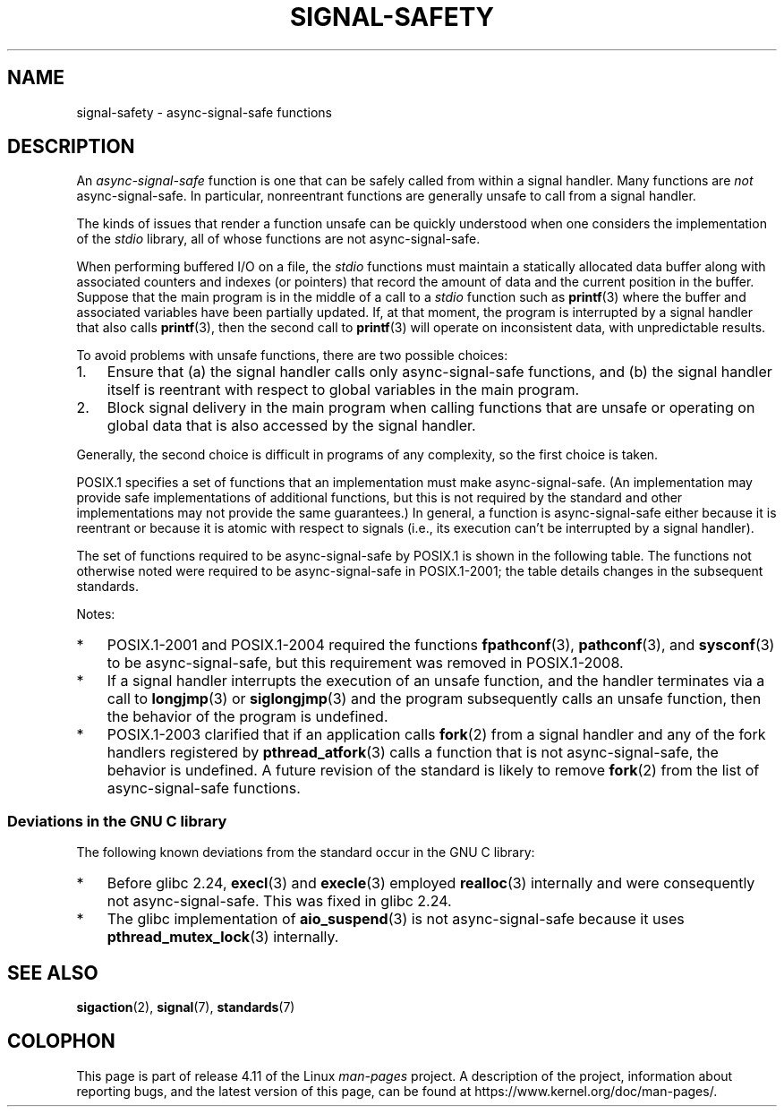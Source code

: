 .\" Copyright (c) 2016 Michael Kerrisk <mtk.manpages@gmail.com>
.\"
.\" %%%LICENSE_START(VERBATIM)
.\" Permission is granted to make and distribute verbatim copies of this
.\" manual provided the copyright notice and this permission notice are
.\" preserved on all copies.
.\"
.\" Permission is granted to copy and distribute modified versions of this
.\" manual under the conditions for verbatim copying, provided that the
.\" entire resulting derived work is distributed under the terms of a
.\" permission notice identical to this one.
.\"
.\" Since the Linux kernel and libraries are constantly changing, this
.\" manual page may be incorrect or out-of-date.  The author(s) assume no
.\" responsibility for errors or omissions, or for damages resulting from
.\" the use of the information contained herein.  The author(s) may not
.\" have taken the same level of care in the production of this manual,
.\" which is licensed free of charge, as they might when working
.\" professionally.
.\"
.\" Formatted or processed versions of this manual, if unaccompanied by
.\" the source, must acknowledge the copyright and authors of this work.
.\" %%%LICENSE_END
.\"
.TH SIGNAL-SAFETY 7  2017-03-13 "Linux" "Linux Programmer's Manual"
.SH NAME
signal-safety \- async-signal-safe functions
.SH DESCRIPTION
An
.I async-signal-safe
function is one that can be safely called from within a signal handler.
Many functions are
.I not
async-signal-safe.
In particular,
nonreentrant functions are generally unsafe to call from a signal handler.

The kinds of issues that render a function
unsafe can be quickly understood when one considers
the implementation of the
.I stdio
library, all of whose functions are not async-signal-safe.

When performing buffered I/O on a file, the
.I stdio
functions must maintain a statically allocated data buffer
along with associated counters and indexes (or pointers)
that record the amount of data and the current position in the buffer.
Suppose that the main program is in the middle of a call to a
.I stdio
function such as
.BR printf (3)
where the buffer and associated variables have been partially updated.
If, at that moment,
the program is interrupted by a signal handler that also calls
.BR printf (3),
then the second call to
.BR printf (3)
will operate on inconsistent data, with unpredictable results.

To avoid problems with unsafe functions, there are two possible choices:
.IP 1. 3
Ensure that
(a) the signal handler calls only async-signal-safe functions,
and
(b) the signal handler itself is reentrant
with respect to global variables in the main program.
.IP 2.
Block signal delivery in the main program when calling functions
that are unsafe or operating on global data that is also accessed
by the signal handler.
.PP
Generally, the second choice is difficult in programs of any complexity,
so the first choice is taken.

POSIX.1 specifies a set of functions that an implementation
must make async-signal-safe.
(An implementation may provide safe implementations of additional functions,
but this is not required by the standard and other implementations
may not provide the same guarantees.)
In general, a function is async-signal-safe either because it is reentrant
or because it is atomic with respect to signals
(i.e., its execution can't be interrupted by a signal handler).

The set of functions required to be async-signal-safe by POSIX.1
is shown in the following table.
The functions not otherwise noted were required to be async-signal-safe
in POSIX.1-2001;
the table details changes in the subsequent standards.

.TS
lb lb
l l.
Function	Notes
\fBabort\fP(3)	Added in POSIX.1-2003
\fBaccept\fP(2)
\fBaccess\fP(2)
\fBaio_error\fP(3)
\fBaio_return\fP(3)
\fBaio_suspend\fP(3)	See notes below
\fBalarm\fP(2)
\fBbind\fP(2)
\fBcfgetispeed\fP(3)
\fBcfgetospeed\fP(3)
\fBcfsetispeed\fP(3)
\fBcfsetospeed\fP(3)
\fBchdir\fP(2)
\fBchmod\fP(2)
\fBchown\fP(2)
\fBclock_gettime\fP(2)
\fBclose\fP(2)
\fBconnect\fP(2)
\fBcreat\fP(2)
\fBdup\fP(2)
\fBdup2\fP(2)
\fBexecl\fP(3)	Added in POSIX.1-2008; see notes below
\fBexecle\fP(3)	See notes below
\fBexecv\fP(3)	Added in POSIX.1-2008
\fBexecve\fP(2)
\fB_exit\fP(2)
\fB_Exit\fP(2)
\fBfaccessat\fP(2)	Added in POSIX.1-2008
\fBfchdir\fP(2)	Added in POSIX.1-2013
\fBfchmod\fP(2)
\fBfchmodat\fP(2)	Added in POSIX.1-2008
\fBfchown\fP(2)
\fBfchownat\fP(2)	Added in POSIX.1-2008
\fBfcntl\fP(2)
\fBfdatasync\fP(2)
\fBfexecve\fP(3)	Added in POSIX.1-2008
\fBffs\fP(3)	Added in POSIX.1-2016
\fBfork\fP(2)	See notes below
\fBfstat\fP(2)
\fBfstatat\fP(2)	Added in POSIX.1-2008
\fBfsync\fP(2)
\fBftruncate\fP(2)
\fBfutimens\fP(3)	Added in POSIX.1-2008
\fBgetegid\fP(2)
\fBgeteuid\fP(2)
\fBgetgid\fP(2)
\fBgetgroups\fP(2)
\fBgetpeername\fP(2)
\fBgetpgrp\fP(2)
\fBgetpid\fP(2)
\fBgetppid\fP(2)
\fBgetsockname\fP(2)
\fBgetsockopt\fP(2)
\fBgetuid\fP(2)
\fBhtonl\fP(3)	Added in POSIX.1-2016
\fBhtons\fP(3)	Added in POSIX.1-2016
\fBkill\fP(2)
\fBlink\fP(2)
\fBlinkat\fP(2)	Added in POSIX.1-2008
\fBlisten\fP(2)
\fBlongjmp\fP(3)	Added in POSIX.1-2016; see notes below
\fBlseek\fP(2)
\fBlstat\fP(2)
\fBmemccpy\fP(3)	Added in POSIX.1-2016
\fBmemchr\fP(3)	Added in POSIX.1-2016
\fBmemcmp\fP(3)	Added in POSIX.1-2016
\fBmemcpy\fP(3)	Added in POSIX.1-2016
\fBmemmove\fP(3)	Added in POSIX.1-2016
\fBmemset\fP(3)	Added in POSIX.1-2016
\fBmkdir\fP(2)
\fBmkdirat\fP(2)	Added in POSIX.1-2008
\fBmkfifo\fP(3)
\fBmkfifoat\fP(3)	Added in POSIX.1-2008
\fBmknod\fP(2)	Added in POSIX.1-2008
\fBmknodat\fP(2)	Added in POSIX.1-2008
\fBntohl\fP(3)	Added in POSIX.1-2016
\fBntohs\fP(3)	Added in POSIX.1-2016
\fBopen\fP(2)
\fBopenat\fP(2)	Added in POSIX.1-2008
\fBpause\fP(2)
\fBpipe\fP(2)
\fBpoll\fP(2)
\fBposix_trace_event\fP(3)
\fBpselect\fP(2)
\fBpthread_kill\fP(3)	Added in POSIX.1-2013
\fBpthread_self\fP(3)	Added in POSIX.1-2013
\fBpthread_sigmask\fP(3)	Added in POSIX.1-2013
\fBraise\fP(3)
\fBread\fP(2)
\fBreadlink\fP(2)
\fBreadlinkat\fP(2)	Added in POSIX.1-2008
\fBrecv\fP(2)
\fBrecvfrom\fP(2)
\fBrecvmsg\fP(2)
\fBrename\fP(2)
\fBrenameat\fP(2)	Added in POSIX.1-2008
\fBrmdir\fP(2)
\fBselect\fP(2)
\fBsem_post\fP(3)
\fBsend\fP(2)
\fBsendmsg\fP(2)
\fBsendto\fP(2)
\fBsetgid\fP(2)
\fBsetpgid\fP(2)
\fBsetsid\fP(2)
\fBsetsockopt\fP(2)
\fBsetuid\fP(2)
\fBshutdown\fP(2)
\fBsigaction\fP(2)
\fBsigaddset\fP(3)
\fBsigdelset\fP(3)
\fBsigemptyset\fP(3)
\fBsigfillset\fP(3)
\fBsigismember\fP(3)
\fBsiglongjmp\fP(3)	Added in POSIX.1-2016; see notes below
\fBsignal\fP(2)
\fBsigpause\fP(3)
\fBsigpending\fP(2)
\fBsigprocmask\fP(2)
\fBsigqueue\fP(2)
\fBsigset\fP(3)
\fBsigsuspend\fP(2)
\fBsleep\fP(3)
\fBsockatmark\fP(3)	Added in POSIX.1-2004
\fBsocket\fP(2)
\fBsocketpair\fP(2)
\fBstat\fP(2)
\fBstpcpy\fP(3)	Added in POSIX.1-2016
\fBstpncpy\fP(3)	Added in POSIX.1-2016
\fBstrcat\fP(3)	Added in POSIX.1-2016
\fBstrchr\fP(3)	Added in POSIX.1-2016
\fBstrcmp\fP(3)	Added in POSIX.1-2016
\fBstrcpy\fP(3)	Added in POSIX.1-2016
\fBstrcspn\fP(3)	Added in POSIX.1-2016
\fBstrlen\fP(3)	Added in POSIX.1-2016
\fBstrncat\fP(3)	Added in POSIX.1-2016
\fBstrncmp\fP(3)	Added in POSIX.1-2016
\fBstrncpy\fP(3)	Added in POSIX.1-2016
\fBstrnlen\fP(3)	Added in POSIX.1-2016
\fBstrpbrk\fP(3)	Added in POSIX.1-2016
\fBstrrchr\fP(3)	Added in POSIX.1-2016
\fBstrspn\fP(3)	Added in POSIX.1-2016
\fBstrstr\fP(3)	Added in POSIX.1-2016
\fBstrtok_r\fP(3)	Added in POSIX.1-2016
\fBsymlink\fP(2)
\fBsymlinkat\fP(2)	Added in POSIX.1-2008
\fBtcdrain\fP(3)
\fBtcflow\fP(3)
\fBtcflush\fP(3)
\fBtcgetattr\fP(3)
\fBtcgetpgrp\fP(3)
\fBtcsendbreak\fP(3)
\fBtcsetattr\fP(3)
\fBtcsetpgrp\fP(3)
\fBtime\fP(2)
\fBtimer_getoverrun\fP(2)
\fBtimer_gettime\fP(2)
\fBtimer_settime\fP(2)
\fBtimes\fP(2)
\fBumask\fP(2)
\fBuname\fP(2)
\fBunlink\fP(2)
\fBunlinkat\fP(2)	Added in POSIX.1-2008
\fButime\fP(2)
\fButimensat\fP(2)	Added in POSIX.1-2008
\fButimes\fP(2)	Added in POSIX.1-2008
\fBwait\fP(2)
\fBwaitpid\fP(2)
\fBwcpcpy\fP(3)	Added in POSIX.1-2016
\fBwcpncpy\fP(3)	Added in POSIX.1-2016
\fBwcscat\fP(3)	Added in POSIX.1-2016
\fBwcschr\fP(3)	Added in POSIX.1-2016
\fBwcscmp\fP(3)	Added in POSIX.1-2016
\fBwcscpy\fP(3)	Added in POSIX.1-2016
\fBwcscspn\fP(3)	Added in POSIX.1-2016
\fBwcslen\fP(3)	Added in POSIX.1-2016
\fBwcsncat\fP(3)	Added in POSIX.1-2016
\fBwcsncmp\fP(3)	Added in POSIX.1-2016
\fBwcsncpy\fP(3)	Added in POSIX.1-2016
\fBwcsnlen\fP(3)	Added in POSIX.1-2016
\fBwcspbrk\fP(3)	Added in POSIX.1-2016
\fBwcsrchr\fP(3)	Added in POSIX.1-2016
\fBwcsspn\fP(3)	Added in POSIX.1-2016
\fBwcsstr\fP(3)	Added in POSIX.1-2016
\fBwcstok\fP(3)	Added in POSIX.1-2016
\fBwmemchr\fP(3)	Added in POSIX.1-2016
\fBwmemcmp\fP(3)	Added in POSIX.1-2016
\fBwmemcpy\fP(3)	Added in POSIX.1-2016
\fBwmemmove\fP(3)	Added in POSIX.1-2016
\fBwmemset\fP(3)	Added in POSIX.1-2016
\fBwrite\fP(2)
.TE

Notes:
.IP * 3
POSIX.1-2001 and POSIX.1-2004 required the functions
.BR fpathconf (3),
.BR pathconf (3),
and
.BR sysconf (3)
to be async-signal-safe, but this requirement was removed in POSIX.1-2008.
.IP *
If a signal handler interrupts the execution of an unsafe function,
and the handler terminates via a call to
.BR longjmp (3)
or
.BR siglongjmp (3)
and the program subsequently calls an unsafe function,
then the behavior of the program is undefined.
.IP *
POSIX.1-2003 clarified
that if an application calls
.BR fork (2)
from a signal handler and any of the fork handlers registered by
.BR pthread_atfork (3)
calls a function that is not async-signal-safe, the behavior is undefined.
A future revision of the standard
.\" http://www.opengroup.org/austin/aardvark/latest/xshbug3.txt
is likely to remove
.BR fork (2)
from the list of async-signal-safe functions.
.\"
.SS Deviations in the GNU C library
The following known deviations from the standard occur in
the GNU C library:
.IP * 3
Before glibc 2.24,
.BR execl (3)
and
.BR execle (3)
employed
.BR realloc (3)
internally and were consequently not async-signal-safe.
.\" https://sourceware.org/bugzilla/show_bug.cgi?id=19534
This was fixed in glibc 2.24.
.IP *
.\" FIXME . https://sourceware.org/bugzilla/show_bug.cgi?id=13172
The glibc implementation of
.BR aio_suspend (3)
is not async-signal-safe because it uses
.BR pthread_mutex_lock (3)
internally.
.SH SEE ALSO
.BR sigaction (2),
.BR signal (7),
.BR standards (7)
.SH COLOPHON
This page is part of release 4.11 of the Linux
.I man-pages
project.
A description of the project,
information about reporting bugs,
and the latest version of this page,
can be found at
\%https://www.kernel.org/doc/man\-pages/.
